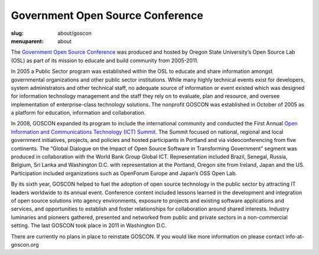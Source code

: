 Government Open Source Conference
=================================
:slug: about/goscon
:menuparent: about

.. image:: /theme/img/opendocs_panel.jpg
   :scale: 80%
   :align: right
   :alt: OpenDocs Panel

The `Government Open Source Conference`_ was produced and hosted by Oregon State
University’s Open Source Lab (OSL) as part of its mission to educate and build
community from 2005-2011.

.. _Government Open Source Conference: http://www.goscon.org


In 2005 a Public Sector program was established within the OSL to educate and
share information amongst governmental organizations and other public sector
institutions. While many highly technical events exist for developers, system
administrators and other technical staff, no adequate source of information or
event existed which was designed for information technology management and the
staff they rely on to evaluate, plan and resource, and oversee implementation of
enterprise-class technology solutions. The nonprofit GOSCON was established in
October of 2005 as a platform for education, information and collaboration.

.. image:: /theme/img/osl_goscon_table.jpg
   :scale: 80%
   :align: right
   :alt: OSL GOSCON Table

In 2008, GOSCON expanded its program to include the international community and
conducted the First Annual `Open Information and Communications Technology (ICT)
Summit`_. The Summit focused on national, regional and local government
initiatives, projects, and policies and hosted participants in Portland and via
videoconferencing from five continents. The “Global Dialogue on the Impact of
Open Source Software in Transforming Government” segment was produced in
collaboration with the World Bank Group Global ICT. Representation included
Brazil, Senegal, Russia, Belgium, Sri Lanka and Washington D.C. with
representation at the Portland, Oregon site from Ireland, Japan and the US.
Participation included organizations such as OpenForum Europe and Japan’s OSS
Open Lab.

.. _Open Information and Communications Technology (ICT) Summit: http://www.goscon.org/summit


By its sixth year, GOSCON helped to fuel the adoption of open source technology
in the public sector by attracting IT leaders worldwide to its annual event.
Conference content included lessons learned in the development and integration
of open source solutions into agency environments, exposure to projects and
existing software applications and services, and opportunities to establish and
foster relationships for collaboration around shared interests. Industry
luminaries and pioneers gathered, presented and networked from public and
private sectors in a non-commercial setting. The last GOSCON took place in 2011
in Washington D.C.

There are currently no plans in place to reinstate GOSCON. If you would like
more information on please contact info-at-goscon.org
